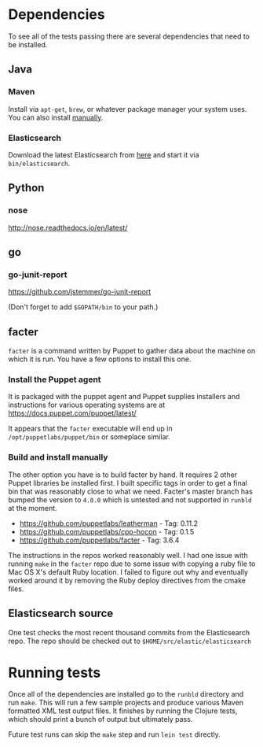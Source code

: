 * Dependencies
  To see all of the tests passing there are several dependencies that
  need to be installed.

** Java
*** Maven
    Install via =apt-get=, =brew=, or whatever package manager your
    system uses.  You can also install [[https://maven.apache.org/install.html][manually]].
*** Elasticsearch
    Download the latest Elasticsearch from [[https://www.elastic.co/downloads/elasticsearch][here]] and start it via
    =bin/elasticsearch=.

** Python
*** nose
    http://nose.readthedocs.io/en/latest/

** go
*** go-junit-report
    https://github.com/jstemmer/go-junit-report

    (Don't forget to add =$GOPATH/bin= to your path.)

** facter
   =facter= is a command written by Puppet to gather data about the
   machine on which it is run.  You have a few options to install this
   one.

*** Install the Puppet agent
    It is packaged with the puppet agent and Puppet supplies
    installers and instructions for various operating systems are at
    https://docs.puppet.com/puppet/latest/

    It appears that the =facter= executable will end up in
    =/opt/puppetlabs/puppet/bin= or someplace similar.

*** Build and install manually
    The other option you have is to build facter by hand.  It requires
    2 other Puppet libraries be installed first.  I built specific
    tags in order to get a final bin that was reasonably close to what
    we need.  Facter's master branch has bumped the version to =4.0.0=
    which is untested and not supported in =runbld= at the moment.
    - https://github.com/puppetlabs/leatherman - Tag: 0.11.2
    - https://github.com/puppetlabs/cpp-hocon - Tag: 0.1.5
    - https://github.com/puppetlabs/facter - Tag: 3.6.4

    The instructions in the repos worked reasonably well.  I had one
    issue with running =make= in the =facter= repo due to some issue
    with copying a ruby file to Mac OS X's default Ruby location.  I
    failed to figure out why and eventually worked around it by
    removing the Ruby deploy directives from the cmake files.

** Elasticsearch source
   One test checks the most recent thousand commits from the
   Elasticsearch repo.  The repo should be checked out to
   =$HOME/src/elastic/elasticsearch=

* Running tests

  Once all of the dependencies are installed go to the =runbld=
  directory and run =make=.  This will run a few sample projects and
  produce various Maven formatted XML test output files.  It finishes
  by running the Clojure tests, which should print a bunch of output
  but ultimately pass.

  Future test runs can skip the =make= step and run =lein test=
  directly.
